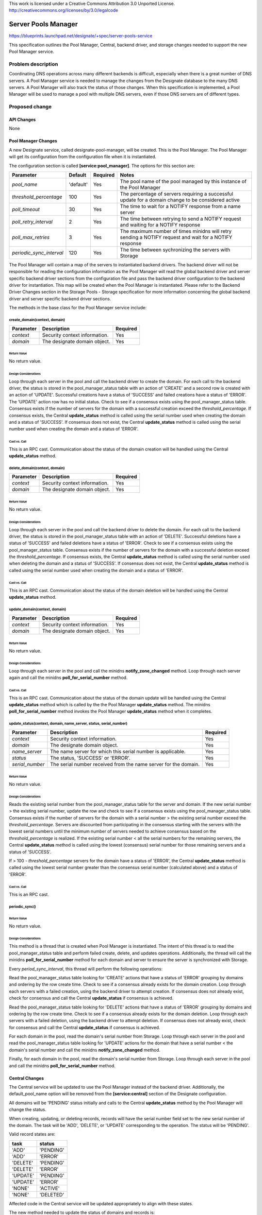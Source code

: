 ..

This work is licensed under a Creative Commons Attribution 3.0 Unported License.
http://creativecommons.org/licenses/by/3.0/legalcode

..

====================
Server Pools Manager
====================

https://blueprints.launchpad.net/designate/+spec/server-pools-service

This specification outlines the Pool Manager, Central, backend driver,
and storage changes needed to support the new Pool Manager service.

Problem description
===================

Coordinating DNS operations across many different backends is difficult,
especially when there is a great number of DNS servers.  A Pool Manager
service is needed to manage the changes from the Designate database to
the many DNS servers.  A Pool Manager will also track the status of those
changes.  When this specification is implemented, a Pool Manager will
be used to manage a pool with multiple DNS servers, even if those DNS
servers are of different types.

Proposed change
===============

API Changes
-----------

None

Pool Manager Changes
--------------------

A new Designate service, called designate-pool-manager, will be created.
This is the Pool Manager.  The Pool Manager will get its configuration
from the configuration file when it is instantiated.

The configuration section is called **[service:pool_manager]**.  The options
for this section are:

+--------------------------+-------------+--------------+--------------------------------------------------------------------------------------------------------+
| **Parameter**            | **Default** | **Required** | **Notes**                                                                                              |
+==========================+=============+==============+========================================================================================================+
| *pool_name*              | 'default'   | Yes          | The pool name of the pool managed by this instance of the Pool Manager                                 |
+--------------------------+-------------+--------------+--------------------------------------------------------------------------------------------------------+
| *threshold_percentage*   | 100         | Yes          | The percentage of servers requiring a successful update for a domain change to be considered active    |
+--------------------------+-------------+--------------+--------------------------------------------------------------------------------------------------------+
| *poll_timeout*           | 30          | Yes          | The time to wait for a NOTIFY response from a name server                                              |
+--------------------------+-------------+--------------+--------------------------------------------------------------------------------------------------------+
| *poll_retry_interval*    | 2           | Yes          | The time between retrying to send a NOTIFY request and waiting for a NOTIFY response                   |
+--------------------------+-------------+--------------+--------------------------------------------------------------------------------------------------------+
| *poll_max_retries*       | 3           | Yes          | The maximum number of times minidns will retry sending a NOTIFY request and wait for a NOTIFY response |
+--------------------------+-------------+--------------+--------------------------------------------------------------------------------------------------------+
| *periodic_sync_interval* | 120         | Yes          | The time between sychronizing the servers with Storage                                                 |
+--------------------------+-------------+--------------+--------------------------------------------------------------------------------------------------------+

The Pool Manager will contain a map of the servers to instantiated
backend drivers.  The backend driver will not be responsible for reading
the configuration information as the Pool Manager will read the
global backend driver and server specific backend driver sections
from the configuration file and pass the backend driver configuration
to the backend driver for instantiation.  This map will be created when
the Pool Manager is instantiated.  Please refer to the Backend Driver
Changes section in the Storage Pools - Storage specification for more
information concerning the global backend driver and server specific
backend driver sections.

The methods in the base class for the Pool Manager service include:

create_domain(context, domain)
^^^^^^^^^^^^^^^^^^^^^^^^^^^^^^

+---------------+-------------------------------+--------------+
| **Parameter** | **Description**               | **Required** |
+===============+===============================+==============+
| *context*     | Security context information. | Yes          |
+---------------+-------------------------------+--------------+
| *domain*      | The designate domain object.  | Yes          |
+---------------+-------------------------------+--------------+

Return Value
""""""""""""

No return value.

Design Considerations
"""""""""""""""""""""

Loop through each server in the pool and call the backend driver to create
the domain.  For each call to the backend driver, the status is stored in the
pool_manager_status table with an action of 'CREATE' and a second row is
created with an action of 'UPDATE'.  Successful creations have a status of
'SUCCESS' and failed creations have a status of 'ERROR'.  The 'UPDATE' action
row has no initial status.  Check to see if a consensus exists using the
pool_manager_status table.  Consensus exists if the number of servers for the
domain with a successful creation exceed the *threshold_percentage*.  If
consensus exists, the Central **update_status** method is called using the
serial number used when creating the domain and a status of 'SUCCESS'.  If
consensus does not exist, the Central **update_status** method is called
using the serial number used when creating the domain and a status of 'ERROR'.

Cast vs. Call
"""""""""""""
This is an RPC cast.  Communication about the status of the domain
creation will be handled using the Central **update_status** method.

delete_domain(context, domain)
^^^^^^^^^^^^^^^^^^^^^^^^^^^^^^

+---------------+-------------------------------+--------------+
| **Parameter** | **Description**               | **Required** |
+===============+===============================+==============+
| *context*     | Security context information. | Yes          |
+---------------+-------------------------------+--------------+
| *domain*      | The designate domain object.  | Yes          |
+---------------+-------------------------------+--------------+

Return Value
""""""""""""

No return value.

Design Considerations
"""""""""""""""""""""

Loop through each server in the pool and call the backend driver to delete
the domain.  For each call to the backend driver, the status is stored in the
pool_manager_status table with an action of 'DELETE'.  Successful deletions
have a status of 'SUCCESS' and failed deletions have a status of 'ERROR'.
Check to see if a consensus exists using the pool_manager_status table.
Consensus exists if the number of servers for the domain with a successful
deletion exceed the *threshold_percentage*.  If consensus exists, the
Central **update_status** method is called using the serial number used when
deleting the domain and a status of 'SUCCESS'.  If consensus does not exist,
the Central **update_status** method is called using the serial number
used when creating the domain and a status of 'ERROR'.

Cast vs. Call
"""""""""""""
This is an RPC cast.  Communication about the status of the domain
deletion will be handled using the Central **update_status** method.

update_domain(context, domain)
^^^^^^^^^^^^^^^^^^^^^^^^^^^^^^

+---------------+-------------------------------+--------------+
| **Parameter** | **Description**               | **Required** |
+===============+===============================+==============+
| *context*     | Security context information. | Yes          |
+---------------+-------------------------------+--------------+
| *domain*      | The designate domain object.  | Yes          |
+---------------+-------------------------------+--------------+

Return Value
""""""""""""

No return value.

Design Considerations
"""""""""""""""""""""

Loop through each server in the pool and call the minidns
**notify_zone_changed** method.  Loop through each server again and call
the minidns **poll_for_serial_number** method.

Cast vs. Call
"""""""""""""
This is an RPC cast.  Communication about the status of the domain update
will be handled using the Central **update_status** method which is
called by the the Pool Manager **update_status** method.  The minidns
**poll_for_serial_number** method invokes the Pool Manager
**update_status** method when it completes.

update_status(context, domain, name_server, status, serial_number)
^^^^^^^^^^^^^^^^^^^^^^^^^^^^^^^^^^^^^^^^^^^^^^^^^^^^^^^^^^^^^^^^^^

+-----------------+-----------------------------------------------------------------+--------------+
| **Parameter**   | **Description**                                                 | **Required** |
+=================+=================================================================+==============+
| *context*       | Security context information.                                   | Yes          |
+-----------------+-----------------------------------------------------------------+--------------+
| *domain*        | The designate domain object.                                    | Yes          |
+-----------------+-----------------------------------------------------------------+--------------+
| *name_server*   | The name server for which this serial number is applicable.     | Yes          |
+-----------------+-----------------------------------------------------------------+--------------+
| *status*        | The status, 'SUCCESS' or 'ERROR'.                               | Yes          |
+-----------------+-----------------------------------------------------------------+--------------+
| *serial_number* | The serial number received from the name server for the domain. | Yes          |
+-----------------+-----------------------------------------------------------------+--------------+

Return Value
""""""""""""

No return value.

Design Considerations
"""""""""""""""""""""

Reads the existing serial number from the pool_manager_status table for the
server and domain.  If the new serial number > the existing serial number,
update the row and check to see if a consensus exists using the
pool_manager_status table.  Consensus exists if the number of servers for
the domain with a serial number > the existing serial number exceed the
*threshold_percentage*.  Servers are discounted from participating in the
consensus starting with the servers with the lowest serial numbers until the
minimum number of servers needed to achieve consensus based on the
*threshold_percentage* is realized.  If the existing serial number < all the
serial numbers for the remaining servers, the Central **update_status** method
is called using the lowest (consensus) serial number for those remaining
servers and a status of 'SUCCESS'.

If > 100 - *threshold_percentage* servers for the domain have a status of
'ERROR', the Central **update_status** method is called using the lowest
serial number greater than the consensus serial number (calculated above) and
a status of 'ERROR'.

Cast vs. Call
"""""""""""""
This is an RPC cast.

periodic_sync()
^^^^^^^^^^^^^^^

Return Value
""""""""""""

No return value.

Design Considerations
"""""""""""""""""""""

This method is a thread that is created when Pool Manager is instantiated.
The intent of this thread is to read the pool_manager_status table and
perform failed create, delete, and updates operations.  Additionally, the
thread will call the minidns **poll_for_serial_number** method for each
domain and server to ensure the server is synchronized with Storage.

Every *period_sync_interval*, this thread will perform the following
operations:

Read the pool_manager_status table looking for 'CREATE' actions that
have a status of 'ERROR' grouping by domains and ordering by the row
create time.  Check to see if a consensus already exists for the domain
creation.  Loop through each servers with a failed creation, using the
backend driver to attempt creation.  If consensus does not already exist,
check for consensus and call the Central **update_status** if consensus
is achieved.

Read the pool_manager_status table looking for 'DELETE' actions that
have a status of 'ERROR' grouping by domains and ordering by the row
create time.  Check to see if a consensus already exists for the domain
deletion.  Loop through each servers with a failed deletion, using the
backend driver to attempt deletion.  If consensus does not already exist,
check for consensus and call the Central **update_status** if consensus
is achieved.

For each domain in the pool, read the domain's serial number from Storage.
Loop through each server in the pool and read the pool_manager_status
table looking for 'UPDATE' actions for the domain that have a serial number
< the domain's serial number and call the minidns **notify_zone_changed**
method.

Finally, for each domain in the pool, read the domain's serial number
from Storage.  Loop through each server in the pool and call the minidns
**poll_for_serial_number** method.

Central Changes
---------------

The Central service will be updated to use the Pool Manager instead of the
backend driver.  Additionally, the default_pool_name option will be removed
from the **[service:central]** section of the Designate configuration.

All domains will be 'PENDING' status initially and calls to the Central
**update_status** method by the Pool Manager will change the status.

When creating, updating, or deleting records, records will have the serial
number field set to the new serial number of the domain.  The task will be
'ADD', 'DELETE', or 'UPDATE' corresponding to the operation.  The status
will be 'PENDING'.

Valid record states are:

+----------+------------+
| **task** | **status** |
+==========+============+
| 'ADD'    | 'PENDING'  |
+----------+------------+
| 'ADD'    | 'ERROR'    |
+----------+------------+
| 'DELETE' | 'PENDING'  |
+----------+------------+
| 'DELETE' | 'ERROR'    |
+----------+------------+
| 'UPDATE' | 'PENDING'  |
+----------+------------+
| 'UPDATE' | 'ERROR'    |
+----------+------------+
| 'NONE'   | 'ACTIVE'   |
+----------+------------+
| 'NONE'   | 'DELETED'  |
+----------+------------+

Affected code in the Central service will be updated appropriately to align
with these states.

The new method needed to update the status of domains and records is:

update_status(context, domain, status, serial_number)
^^^^^^^^^^^^^^^^^^^^^^^^^^^^^^^^^^^^^^^^^^^^^^^^^^^^^

+-----------------+---------------------------------------------+--------------+
| **Parameter**   | **Description**                             | **Required** |
+=================+=============================================+==============+
| *context*       | Security context information.               | Yes          |
+-----------------+---------------------------------------------+--------------+
| *domain*        | The designate domain object.                | Yes          |
+-----------------+---------------------------------------------+--------------+
| *status*        | The status, 'SUCCESS' or 'ERROR'.           | Yes          |
+-----------------+---------------------------------------------+--------------+
| *serial_number* | The consensus serial number for the domain. | Yes          |
+-----------------+---------------------------------------------+--------------+

Return Value
""""""""""""

No return value.

Design Considerations
"""""""""""""""""""""

If the status is 'SUCCESS':

Check the status of the domain and if it has a status of 'PENDING' or 'ERROR',
set the status to 'ACTIVE'.

Check the status of records for the domain.  If they have a task of
'ADD' or 'UPDATE' and a status of 'PENDING' or 'ERROR', set the task
to 'NONE' and the status to 'ACTIVE' if the consensus serial number >= serial
number field.

Check the status of records for the domain.  If they have a task of
'DELETE' and a status of 'PENDING' or 'ERROR', set the task to 'NONE' and
the status to 'DELETED' if the consensus serial number >= serial number field.

If the status is 'ERROR':

Check the status of the domain and if it has a status of 'PENDING', set the
status to 'ERROR'.

Check the status of records for the domain.  If they have a status of
'PENDING', set the status to 'ERROR' if the consensus serial number >=
serial number field.

Cast vs. Call
"""""""""""""
This is an RPC call.

Backend Driver Changes
----------------------

The backend driver will now be instantiated with information provided by
the Pool Manager as explained in the Pool Manager Changes section.  This is
necessary because of server specific backend driver configurations.

The backend driver will continue to support the same configuration options
they currently do, only the section names will change by adding a wildcard
qualifier for the server.  For example, the backend driver section for
PowerDNS will now be **[backend:powerdns:*]**.  This syntax will denote the
global configuration for the backend driver.  This is done to allow for
server specific backend driver configurations.

The new server specific backend driver section in the configuration will be
**[backend:powerdns:<uuid>]** where uuid is a universally unique identifier.

The options for this section are:

+---------------+-------------+--------------+-----------------------------------------------+
| **Parameter** | **Default** | **Required** | **Notes**                                     |
+===============+=============+==============+===============================================+
| *host*        | None        | Yes          | The host name or IP address of the DNS server |
+---------------+-------------+--------------+-----------------------------------------------+
| *port*        | 53          | Yes          | The port of the DNS server                    |
+---------------+-------------+--------------+-----------------------------------------------+
| *tsig_key*    | None        | Yes          | The TSIG key for the DNS server               |
+---------------+-------------+--------------+-----------------------------------------------+

In addition to the above options, the server specific backend driver section
will support the same options as the backend driver global section.  If
those options are not included in the server specific backend driver section,
the server configuration will default to using the global configuration
option.  These server specific backend driver sections will support
different backends in the same pool.

The server object will be implemented.  The server object encapsulates the
server specific backend driver section in the configuration.

The following methods will not be used in the backend driver:

  * create_tsigkey(tsigkey)
  * update_tsigkey(tsigkey)
  * delete_tsigkey(tsigkey)

This is due to the only provisioner supported initially being the 'unmanaged'
provisioner.  Those methods will be used for future provisioners.

Storage Changes
---------------

A new table for the Pool Manager status will be needed.  Additionally, the
domains and records tables will be modified to support pools.  Domains
and records will be 'PENDING' status initially.  A new status 'ERROR' will
be possible for domains and records.  Finally, a record can also be
'DELETE_PENDING' and 'DELETE_ERROR'.

New Table - pool_manager_status
^^^^^^^^^^^^^^^^^^^^^^^^^^^^^^^

+---------------+----------------------------+-----------+---------+---------------------------------+
| Column        | Type                       | Nullable? | Unique? |  Notes                          |
+===============+============================+===========+=========+=================================+
| id            | CHAR(32)                   | No        | Yes     | PK                              |
+---------------+----------------------------+-----------+---------+---------------------------------+
| updated_at    | DATETIME                   | No        | No      | UTC time of last update         |
+---------------+----------------------------+-----------+---------+---------------------------------+
| server_id     | VARCHAR(32)                | No        | No      | Server ID                       |
+---------------+----------------------------+-----------+---------+---------------------------------+
| domain_id     | CHAR(32)                   | No        | No      | FK to ID on domains table       |
+---------------+----------------------------+-----------+---------+---------------------------------+
| status        | 'SUCCESS','ERROR'          | Yes       | No      | Status                          |
+---------------+----------------------------+-----------+---------+---------------------------------+
| serial_number | INT(11)                    | No        | No      | Serial number at time of status |
+---------------+----------------------------+-----------+---------+---------------------------------+
| action        | 'CREATE','DELETE','UPDATE' | No        | No      | Action resulting in status      |
+---------------+----------------------------+-----------+---------+---------------------------------+

Modify Table - domains
^^^^^^^^^^^^^^^^^^^^^^

+--------+--------------------------------------+-----------+---------+-----------+---------------+--------+
| Column | Type                                 | Nullable? | Unique? | Default   | Notes         | Action |
+========+======================================+===========+=========+===========+===============+========+
| status | 'ACTIVE','PENDING','DELETED','ERROR' | No        | No      | 'PENDING' | Record status | update |
+--------+--------------------------------------+-----------+---------+-----------+---------------+--------+

Modify Table - records
^^^^^^^^^^^^^^^^^^^^^^

+---------------+--------------------------------------+-----------+---------+-----------+----------------------------+--------+
| Column        | Type                                 | Nullable? | Unique? | Default   | Notes                      | Action |
+===============+======================================+===========+=========+===========+============================+========+
| serial_number | INT(11)                              | No        | No      |           | Used for the record status | add    |
+---------------+--------------------------------------+-----------+---------+-----------+----------------------------+--------+
| task          | 'ADD','DELETE','UPDATE','NONE'       | No        | No      | 'ADD'     | Record operation task      | add    |
+---------------+--------------------------------------+-----------+---------+-----------+----------------------------+--------+
| status        | 'ACTIVE','PENDING','DELETED','ERROR' | No        | No      | 'PENDING' | Record status              | update |
+---------------+--------------------------------------+-----------+---------+-----------+----------------------------+--------+

Other Changes
-------------

None

Alternatives
------------

None

Implementation
==============

Assignee(s)
-----------

Primary assignee:
  https://launchpad.net/~rjrjr

Additional assignee:
  https://launchpad.net/~darshan104

Milestones
----------

Target Milestone for completion:
  Kilo-1

Work Items
----------

* Pool Manager changes
* Central changes
* Backend driver changes
* Storage changes

Dependencies
============

This specification relies on the Server Pools - Storage specification.
This specification relies on the Server Pools - MiniDNS Support specification.

